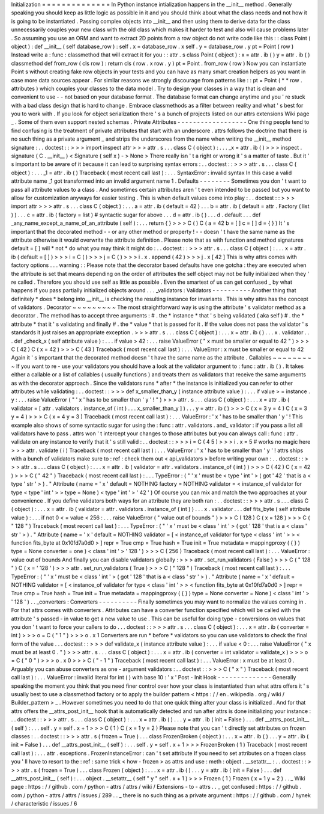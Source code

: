 Initialization
=
=
=
=
=
=
=
=
=
=
=
=
=
=
In
Python
instance
intialization
happens
in
the
__init__
method
.
Generally
speaking
you
should
keep
as
little
logic
as
possible
in
it
and
you
should
think
about
what
the
class
needs
and
not
how
it
is
going
to
be
instantiated
.
Passing
complex
objects
into
__init__
and
then
using
them
to
derive
data
for
the
class
unnecessarily
couples
your
new
class
with
the
old
class
which
makes
it
harder
to
test
and
also
will
cause
problems
later
.
So
assuming
you
use
an
ORM
and
want
to
extract
2D
points
from
a
row
object
do
not
write
code
like
this
:
:
class
Point
(
object
)
:
def
__init__
(
self
database_row
)
:
self
.
x
=
database_row
.
x
self
.
y
=
database_row
.
y
pt
=
Point
(
row
)
Instead
write
a
:
func
:
classmethod
that
will
extract
it
for
you
:
:
attr
.
s
class
Point
(
object
)
:
x
=
attr
.
ib
(
)
y
=
attr
.
ib
(
)
classmethod
def
from_row
(
cls
row
)
:
return
cls
(
row
.
x
row
.
y
)
pt
=
Point
.
from_row
(
row
)
Now
you
can
instantiate
Point
\
s
without
creating
fake
row
objects
in
your
tests
and
you
can
have
as
many
smart
creation
helpers
as
you
want
in
case
more
data
sources
appear
.
For
similar
reasons
we
strongly
discourage
from
patterns
like
:
:
pt
=
Point
(
*
*
row
.
attributes
)
which
couples
your
classes
to
the
data
model
.
Try
to
design
your
classes
in
a
way
that
is
clean
and
convenient
to
use
-
-
not
based
on
your
database
format
.
The
database
format
can
change
anytime
and
you
'
re
stuck
with
a
bad
class
design
that
is
hard
to
change
.
Embrace
classmethods
as
a
filter
between
reality
and
what
'
s
best
for
you
to
work
with
.
If
you
look
for
object
serialization
there
'
s
a
bunch
of
projects
listed
on
our
attrs
extensions
Wiki
page
_
.
Some
of
them
even
support
nested
schemas
.
Private
Attributes
-
-
-
-
-
-
-
-
-
-
-
-
-
-
-
-
-
-
One
thing
people
tend
to
find
confusing
is
the
treatment
of
private
attributes
that
start
with
an
underscore
.
attrs
follows
the
doctrine
that
there
is
no
such
thing
as
a
private
argument
_
and
strips
the
underscores
from
the
name
when
writing
the
__init__
method
signature
:
.
.
doctest
:
:
>
>
>
import
inspect
attr
>
>
>
attr
.
s
.
.
.
class
C
(
object
)
:
.
.
.
_x
=
attr
.
ib
(
)
>
>
>
inspect
.
signature
(
C
.
__init__
)
<
Signature
(
self
x
)
-
>
None
>
There
really
isn
'
t
a
right
or
wrong
it
'
s
a
matter
of
taste
.
But
it
'
s
important
to
be
aware
of
it
because
it
can
lead
to
surprising
syntax
errors
:
.
.
doctest
:
:
>
>
>
attr
.
s
.
.
.
class
C
(
object
)
:
.
.
.
_1
=
attr
.
ib
(
)
Traceback
(
most
recent
call
last
)
:
.
.
.
SyntaxError
:
invalid
syntax
In
this
case
a
valid
attribute
name
_1
got
transformed
into
an
invalid
argument
name
1
.
Defaults
-
-
-
-
-
-
-
-
Sometimes
you
don
'
t
want
to
pass
all
attribute
values
to
a
class
.
And
sometimes
certain
attributes
aren
'
t
even
intended
to
be
passed
but
you
want
to
allow
for
customization
anyways
for
easier
testing
.
This
is
when
default
values
come
into
play
:
.
.
doctest
:
:
>
>
>
import
attr
>
>
>
attr
.
s
.
.
.
class
C
(
object
)
:
.
.
.
a
=
attr
.
ib
(
default
=
42
)
.
.
.
b
=
attr
.
ib
(
default
=
attr
.
Factory
(
list
)
)
.
.
.
c
=
attr
.
ib
(
factory
=
list
)
#
syntactic
sugar
for
above
.
.
.
d
=
attr
.
ib
(
)
.
.
.
d
.
default
.
.
.
def
_any_name_except_a_name_of_an_attribute
(
self
)
:
.
.
.
return
{
}
>
>
>
C
(
)
C
(
a
=
42
b
=
[
]
c
=
[
]
d
=
{
}
)
It
'
s
important
that
the
decorated
method
-
-
or
any
other
method
or
property
!
-
-
doesn
'
t
have
the
same
name
as
the
attribute
otherwise
it
would
overwrite
the
attribute
definition
.
Please
note
that
as
with
function
and
method
signatures
default
=
[
]
will
*
not
*
do
what
you
may
think
it
might
do
:
.
.
doctest
:
:
>
>
>
attr
.
s
.
.
.
class
C
(
object
)
:
.
.
.
x
=
attr
.
ib
(
default
=
[
]
)
>
>
>
i
=
C
(
)
>
>
>
j
=
C
(
)
>
>
>
i
.
x
.
append
(
42
)
>
>
>
j
.
x
[
42
]
This
is
why
attrs
comes
with
factory
options
.
.
.
warning
:
:
Please
note
that
the
decorator
based
defaults
have
one
gotcha
:
they
are
executed
when
the
attribute
is
set
that
means
depending
on
the
order
of
attributes
the
self
object
may
not
be
fully
initialized
when
they
'
re
called
.
Therefore
you
should
use
self
as
little
as
possible
.
Even
the
smartest
of
us
can
get
confused
_
by
what
happens
if
you
pass
partially
initialized
objects
around
.
.
.
_validators
:
Validators
-
-
-
-
-
-
-
-
-
-
Another
thing
that
definitely
*
does
*
belong
into
__init__
is
checking
the
resulting
instance
for
invariants
.
This
is
why
attrs
has
the
concept
of
validators
.
Decorator
~
~
~
~
~
~
~
~
~
The
most
straightforward
way
is
using
the
attribute
'
s
validator
method
as
a
decorator
.
The
method
has
to
accept
three
arguments
:
#
.
the
*
instance
*
that
'
s
being
validated
(
aka
self
)
#
.
the
*
attribute
*
that
it
'
s
validating
and
finally
#
.
the
*
value
*
that
is
passed
for
it
.
If
the
value
does
not
pass
the
validator
'
s
standards
it
just
raises
an
appropriate
exception
.
>
>
>
attr
.
s
.
.
.
class
C
(
object
)
:
.
.
.
x
=
attr
.
ib
(
)
.
.
.
x
.
validator
.
.
.
def
_check_x
(
self
attribute
value
)
:
.
.
.
if
value
>
42
:
.
.
.
raise
ValueError
(
"
x
must
be
smaller
or
equal
to
42
"
)
>
>
>
C
(
42
)
C
(
x
=
42
)
>
>
>
C
(
43
)
Traceback
(
most
recent
call
last
)
:
.
.
.
ValueError
:
x
must
be
smaller
or
equal
to
42
Again
it
'
s
important
that
the
decorated
method
doesn
'
t
have
the
same
name
as
the
attribute
.
Callables
~
~
~
~
~
~
~
~
~
If
you
want
to
re
-
use
your
validators
you
should
have
a
look
at
the
validator
argument
to
:
func
:
attr
.
ib
(
)
.
It
takes
either
a
callable
or
a
list
of
callables
(
usually
functions
)
and
treats
them
as
validators
that
receive
the
same
arguments
as
with
the
decorator
approach
.
Since
the
validators
runs
*
after
*
the
instance
is
initialized
you
can
refer
to
other
attributes
while
validating
:
.
.
doctest
:
:
>
>
>
def
x_smaller_than_y
(
instance
attribute
value
)
:
.
.
.
if
value
>
=
instance
.
y
:
.
.
.
raise
ValueError
(
"
'
x
'
has
to
be
smaller
than
'
y
'
!
"
)
>
>
>
attr
.
s
.
.
.
class
C
(
object
)
:
.
.
.
x
=
attr
.
ib
(
validator
=
[
attr
.
validators
.
instance_of
(
int
)
.
.
.
x_smaller_than_y
]
)
.
.
.
y
=
attr
.
ib
(
)
>
>
>
C
(
x
=
3
y
=
4
)
C
(
x
=
3
y
=
4
)
>
>
>
C
(
x
=
4
y
=
3
)
Traceback
(
most
recent
call
last
)
:
.
.
.
ValueError
:
'
x
'
has
to
be
smaller
than
'
y
'
!
This
example
also
shows
of
some
syntactic
sugar
for
using
the
:
func
:
attr
.
validators
.
and_
validator
:
if
you
pass
a
list
all
validators
have
to
pass
.
attrs
won
'
t
intercept
your
changes
to
those
attributes
but
you
can
always
call
:
func
:
attr
.
validate
on
any
instance
to
verify
that
it
'
s
still
valid
:
.
.
doctest
:
:
>
>
>
i
=
C
(
4
5
)
>
>
>
i
.
x
=
5
#
works
no
magic
here
>
>
>
attr
.
validate
(
i
)
Traceback
(
most
recent
call
last
)
:
.
.
.
ValueError
:
'
x
'
has
to
be
smaller
than
'
y
'
!
attrs
ships
with
a
bunch
of
validators
make
sure
to
:
ref
:
check
them
out
<
api_validators
>
before
writing
your
own
:
.
.
doctest
:
:
>
>
>
attr
.
s
.
.
.
class
C
(
object
)
:
.
.
.
x
=
attr
.
ib
(
validator
=
attr
.
validators
.
instance_of
(
int
)
)
>
>
>
C
(
42
)
C
(
x
=
42
)
>
>
>
C
(
"
42
"
)
Traceback
(
most
recent
call
last
)
:
.
.
.
TypeError
:
(
"
'
x
'
must
be
<
type
'
int
'
>
(
got
'
42
'
that
is
a
<
type
'
str
'
>
)
.
"
Attribute
(
name
=
'
x
'
default
=
NOTHING
factory
=
NOTHING
validator
=
<
instance_of
validator
for
type
<
type
'
int
'
>
>
type
=
None
)
<
type
'
int
'
>
'
42
'
)
Of
course
you
can
mix
and
match
the
two
approaches
at
your
convenience
.
If
you
define
validators
both
ways
for
an
attribute
they
are
both
ran
:
.
.
doctest
:
:
>
>
>
attr
.
s
.
.
.
class
C
(
object
)
:
.
.
.
x
=
attr
.
ib
(
validator
=
attr
.
validators
.
instance_of
(
int
)
)
.
.
.
x
.
validator
.
.
.
def
fits_byte
(
self
attribute
value
)
:
.
.
.
if
not
0
<
=
value
<
256
:
.
.
.
raise
ValueError
(
"
value
out
of
bounds
"
)
>
>
>
C
(
128
)
C
(
x
=
128
)
>
>
>
C
(
"
128
"
)
Traceback
(
most
recent
call
last
)
:
.
.
.
TypeError
:
(
"
'
x
'
must
be
<
class
'
int
'
>
(
got
'
128
'
that
is
a
<
class
'
str
'
>
)
.
"
Attribute
(
name
=
'
x
'
default
=
NOTHING
validator
=
[
<
instance_of
validator
for
type
<
class
'
int
'
>
>
<
function
fits_byte
at
0x10fd7a0d0
>
]
repr
=
True
cmp
=
True
hash
=
True
init
=
True
metadata
=
mappingproxy
(
{
}
)
type
=
None
converter
=
one
)
<
class
'
int
'
>
'
128
'
)
>
>
>
C
(
256
)
Traceback
(
most
recent
call
last
)
:
.
.
.
ValueError
:
value
out
of
bounds
And
finally
you
can
disable
validators
globally
:
>
>
>
attr
.
set_run_validators
(
False
)
>
>
>
C
(
"
128
"
)
C
(
x
=
'
128
'
)
>
>
>
attr
.
set_run_validators
(
True
)
>
>
>
C
(
"
128
"
)
Traceback
(
most
recent
call
last
)
:
.
.
.
TypeError
:
(
"
'
x
'
must
be
<
class
'
int
'
>
(
got
'
128
'
that
is
a
<
class
'
str
'
>
)
.
"
Attribute
(
name
=
'
x
'
default
=
NOTHING
validator
=
[
<
instance_of
validator
for
type
<
class
'
int
'
>
>
<
function
fits_byte
at
0x10fd7a0d0
>
]
repr
=
True
cmp
=
True
hash
=
True
init
=
True
metadata
=
mappingproxy
(
{
}
)
type
=
None
converter
=
None
)
<
class
'
int
'
>
'
128
'
)
.
.
_converters
:
Converters
-
-
-
-
-
-
-
-
-
-
Finally
sometimes
you
may
want
to
normalize
the
values
coming
in
.
For
that
attrs
comes
with
converters
.
Attributes
can
have
a
converter
function
specified
which
will
be
called
with
the
attribute
'
s
passed
-
in
value
to
get
a
new
value
to
use
.
This
can
be
useful
for
doing
type
-
conversions
on
values
that
you
don
'
t
want
to
force
your
callers
to
do
.
.
.
doctest
:
:
>
>
>
attr
.
s
.
.
.
class
C
(
object
)
:
.
.
.
x
=
attr
.
ib
(
converter
=
int
)
>
>
>
o
=
C
(
"
1
"
)
>
>
>
o
.
x
1
Converters
are
run
*
before
*
validators
so
you
can
use
validators
to
check
the
final
form
of
the
value
.
.
.
doctest
:
:
>
>
>
def
validate_x
(
instance
attribute
value
)
:
.
.
.
if
value
<
0
:
.
.
.
raise
ValueError
(
"
x
must
be
at
least
0
.
"
)
>
>
>
attr
.
s
.
.
.
class
C
(
object
)
:
.
.
.
x
=
attr
.
ib
(
converter
=
int
validator
=
validate_x
)
>
>
>
o
=
C
(
"
0
"
)
>
>
>
o
.
x
0
>
>
>
C
(
"
-
1
"
)
Traceback
(
most
recent
call
last
)
:
.
.
.
ValueError
:
x
must
be
at
least
0
.
Arguably
you
can
abuse
converters
as
one
-
argument
validators
:
.
.
doctest
:
:
>
>
>
C
(
"
x
"
)
Traceback
(
most
recent
call
last
)
:
.
.
.
ValueError
:
invalid
literal
for
int
(
)
with
base
10
:
'
x
'
Post
-
Init
Hook
-
-
-
-
-
-
-
-
-
-
-
-
-
-
Generally
speaking
the
moment
you
think
that
you
need
finer
control
over
how
your
class
is
instantiated
than
what
attrs
offers
it
'
s
usually
best
to
use
a
classmethod
factory
or
to
apply
the
builder
pattern
<
https
:
/
/
en
.
wikipedia
.
org
/
wiki
/
Builder_pattern
>
_
.
However
sometimes
you
need
to
do
that
one
quick
thing
after
your
class
is
initialized
.
And
for
that
attrs
offers
the
__attrs_post_init__
hook
that
is
automatically
detected
and
run
after
attrs
is
done
initializing
your
instance
:
.
.
doctest
:
:
>
>
>
attr
.
s
.
.
.
class
C
(
object
)
:
.
.
.
x
=
attr
.
ib
(
)
.
.
.
y
=
attr
.
ib
(
init
=
False
)
.
.
.
def
__attrs_post_init__
(
self
)
:
.
.
.
self
.
y
=
self
.
x
+
1
>
>
>
C
(
1
)
C
(
x
=
1
y
=
2
)
Please
note
that
you
can
'
t
directly
set
attributes
on
frozen
classes
:
.
.
doctest
:
:
>
>
>
attr
.
s
(
frozen
=
True
)
.
.
.
class
FrozenBroken
(
object
)
:
.
.
.
x
=
attr
.
ib
(
)
.
.
.
y
=
attr
.
ib
(
init
=
False
)
.
.
.
def
__attrs_post_init__
(
self
)
:
.
.
.
self
.
y
=
self
.
x
+
1
>
>
>
FrozenBroken
(
1
)
Traceback
(
most
recent
call
last
)
:
.
.
.
attr
.
exceptions
.
FrozenInstanceError
:
can
'
t
set
attribute
If
you
need
to
set
attributes
on
a
frozen
class
you
'
ll
have
to
resort
to
the
:
ref
:
same
trick
<
how
-
frozen
>
as
attrs
and
use
:
meth
:
object
.
__setattr__
:
.
.
doctest
:
:
>
>
>
attr
.
s
(
frozen
=
True
)
.
.
.
class
Frozen
(
object
)
:
.
.
.
x
=
attr
.
ib
(
)
.
.
.
y
=
attr
.
ib
(
init
=
False
)
.
.
.
def
__attrs_post_init__
(
self
)
:
.
.
.
object
.
__setattr__
(
self
"
y
"
self
.
x
+
1
)
>
>
>
Frozen
(
1
)
Frozen
(
x
=
1
y
=
2
)
.
.
_
Wiki
page
:
https
:
/
/
github
.
com
/
python
-
attrs
/
attrs
/
wiki
/
Extensions
-
to
-
attrs
.
.
_
get
confused
:
https
:
/
/
github
.
com
/
python
-
attrs
/
attrs
/
issues
/
289
.
.
_
there
is
no
such
thing
as
a
private
argument
:
https
:
/
/
github
.
com
/
hynek
/
characteristic
/
issues
/
6
